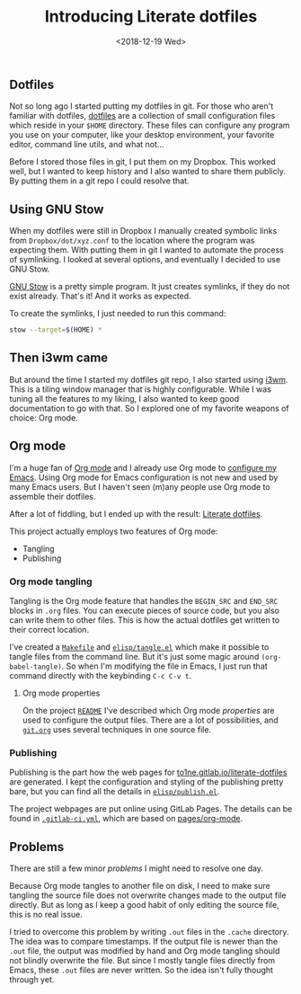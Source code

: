 #+TITLE: Introducing Literate dotfiles
#+DATE: <2018-12-19 Wed>

** Dotfiles

Not so long ago I started putting my dotfiles in git. For those who
aren't familiar with dotfiles, [[https://dotfiles.github.io/][dotfiles]] are a collection of small
configuration files which reside in your =$HOME= directory. These
files can configure any program you use on your computer, like your
desktop environment, your favorite editor, command line utils, and
what not...

Before I stored those files in git, I put them on my Dropbox. This
worked well, but I wanted to keep history and I also wanted to share
them publicly. By putting them in a git repo I could resolve that.

** Using GNU Stow

When my dotfiles were still in Dropbox I manually created symbolic
links from =Dropbox/dot/xyz.conf= to the location where the program
was expecting them. With putting them in git I wanted to automate the
process of symlinking. I looked at several options, and eventually I
decided to use GNU Stow.

[[https://www.gnu.org/software/stow/][GNU Stow]] is a pretty simple program. It just creates symlinks, if they
do not exist already. That's it! And it works as expected.

To create the symlinks, I just needed to run this command:

#+BEGIN_SRC sh
stow --target=$(HOME) *
#+END_SRC

** Then i3wm came

But around the time I started my dotfiles git repo, I also started
using [[https://i3wm.org/][i3wm]]. This is a tiling window manager that is highly
configurable. While I was tuning all the features to my liking, I also
wanted to keep good documentation to go with that. So I explored one
of my favorite weapons of choice: Org mode.

** Org mode

I'm a huge fan of [[https://orgmode.org][Org mode]] and I already use Org mode to [[https://gitlab.com/to1ne/temacco/][configure my
Emacs]]. Using Org mode for Emacs configuration is not new and used by
many Emacs users. But I haven't seen (m)any people use Org mode to
assemble their dotfiles.

#+ATTR_HTML: :alt Literate dotfiles logo :style height:120px;width:120px;float:right;shape-outside:circle(50%)
[[./content/introducing-literate-dotfiles/logo.svg]]

After a lot of fiddling, but I ended up with the result: [[https://to1ne.gitlab.io/literate-dotfiles/][Literate
dotfiles]].

This project actually employs two features of Org mode:

+ Tangling
+ Publishing

*** Org mode tangling

Tangling is the Org mode feature that handles the =BEGIN_SRC= and
=END_SRC= blocks in =.org= files. You can execute pieces of source
code, but you also can write them to other files. This is how the
actual dotfiles get written to their correct location.

I've created a [[https://gitlab.com/to1ne/literate-dotfiles/blob/master/Makefile#L26-30][=Makefile=]] and [[https://gitlab.com/to1ne/literate-dotfiles/blob/master/elisp/tangle.el][=elisp/tangle.el=]] which make it possible
to tangle files from the command line. But it's just some magic around
=(org-babel-tangle)=. So when I'm modifying the file in Emacs, I just
run that command directly with the keybinding ~C-c C-v t~.

**** Org mode properties

On the project [[https://gitlab.com/to1ne/literate-dotfiles/blob/master/README.org][=README=]] I've described which Org mode /properties/ are
used to configure the output files. There are a lot of possibilities,
and [[https://gitlab.com/to1ne/literate-dotfiles/blob/master/git.org][=git.org=]] uses several techniques in one source file.

*** Publishing

Publishing is the part how the web pages for
[[https://to1ne.gitlab.io/literate-dotfiles/][to1ne.gitlab.io/literate-dotfiles]] are generated. I kept the
configuration and styling of the publishing pretty bare, but you can
find all the details in [[https://gitlab.com/to1ne/literate-dotfiles/blob/master/elisp/publish.el][=elisp/publish.el=]].

The project webpages are put online using GitLab Pages. The details
can be found in [[https://gitlab.com/to1ne/literate-dotfiles/blob/master/.gitlab-ci.yml][=.gitlab-ci.yml=]], which are based on [[https://gitlab.com/pages/org-mode][pages/org-mode]].

** Problems

There are still a few minor /problems/ I might need to resolve one
day.

Because Org mode tangles to another file on disk, I need to make sure
tangling the source file does not overwrite changes made to the output
file directly. But as long as I keep a good habit of only editing the
source file, this is no real issue.

I tried to overcome this problem by writing =.out= files in the
=.cache= directory. The idea was to compare timestamps. If the output
file is newer than the =.out= file, the output was modified by hand
and Org mode tangling should not blindly overwrite the file. But since
I mostly tangle files directly from Emacs, these =.out= files are
never written. So the idea isn't fully thought through yet.
